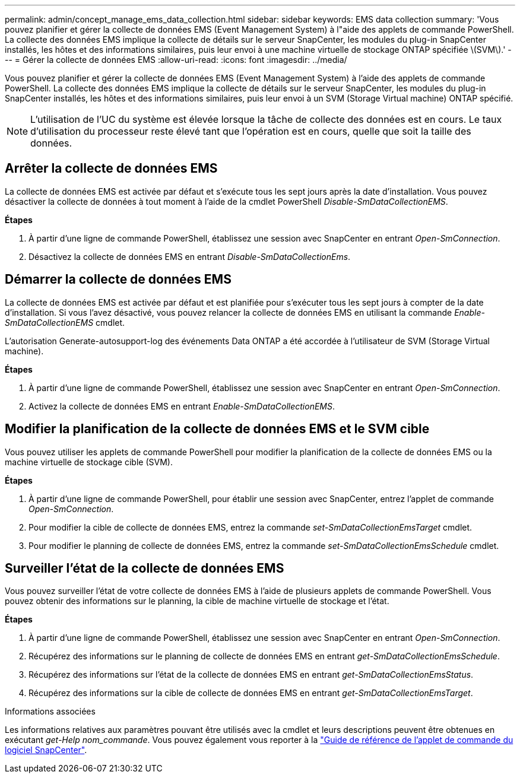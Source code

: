 ---
permalink: admin/concept_manage_ems_data_collection.html 
sidebar: sidebar 
keywords: EMS data collection 
summary: 'Vous pouvez planifier et gérer la collecte de données EMS (Event Management System) à l"aide des applets de commande PowerShell. La collecte des données EMS implique la collecte de détails sur le serveur SnapCenter, les modules du plug-in SnapCenter installés, les hôtes et des informations similaires, puis leur envoi à une machine virtuelle de stockage ONTAP spécifiée \(SVM\).' 
---
= Gérer la collecte de données EMS
:allow-uri-read: 
:icons: font
:imagesdir: ../media/


[role="lead"]
Vous pouvez planifier et gérer la collecte de données EMS (Event Management System) à l'aide des applets de commande PowerShell. La collecte des données EMS implique la collecte de détails sur le serveur SnapCenter, les modules du plug-in SnapCenter installés, les hôtes et des informations similaires, puis leur envoi à un SVM (Storage Virtual machine) ONTAP spécifié.


NOTE: L'utilisation de l'UC du système est élevée lorsque la tâche de collecte des données est en cours. Le taux d'utilisation du processeur reste élevé tant que l'opération est en cours, quelle que soit la taille des données.



== Arrêter la collecte de données EMS

La collecte de données EMS est activée par défaut et s'exécute tous les sept jours après la date d'installation. Vous pouvez désactiver la collecte de données à tout moment à l'aide de la cmdlet PowerShell _Disable-SmDataCollectionEMS_.

*Étapes*

. À partir d'une ligne de commande PowerShell, établissez une session avec SnapCenter en entrant _Open-SmConnection_.
. Désactivez la collecte de données EMS en entrant _Disable-SmDataCollectionEms_.




== Démarrer la collecte de données EMS

La collecte de données EMS est activée par défaut et est planifiée pour s'exécuter tous les sept jours à compter de la date d'installation. Si vous l'avez désactivé, vous pouvez relancer la collecte de données EMS en utilisant la commande _Enable-SmDataCollectionEMS_ cmdlet.

L'autorisation Generate-autosupport-log des événements Data ONTAP a été accordée à l'utilisateur de SVM (Storage Virtual machine).

*Étapes*

. À partir d'une ligne de commande PowerShell, établissez une session avec SnapCenter en entrant _Open-SmConnection_.
. Activez la collecte de données EMS en entrant _Enable-SmDataCollectionEMS_.




== Modifier la planification de la collecte de données EMS et le SVM cible

Vous pouvez utiliser les applets de commande PowerShell pour modifier la planification de la collecte de données EMS ou la machine virtuelle de stockage cible (SVM).

*Étapes*

. À partir d'une ligne de commande PowerShell, pour établir une session avec SnapCenter, entrez l'applet de commande _Open-SmConnection_.
. Pour modifier la cible de collecte de données EMS, entrez la commande _set-SmDataCollectionEmsTarget_ cmdlet.
. Pour modifier le planning de collecte de données EMS, entrez la commande _set-SmDataCollectionEmsSchedule_ cmdlet.




== Surveiller l'état de la collecte de données EMS

Vous pouvez surveiller l'état de votre collecte de données EMS à l'aide de plusieurs applets de commande PowerShell. Vous pouvez obtenir des informations sur le planning, la cible de machine virtuelle de stockage et l'état.

*Étapes*

. À partir d'une ligne de commande PowerShell, établissez une session avec SnapCenter en entrant _Open-SmConnection_.
. Récupérez des informations sur le planning de collecte de données EMS en entrant _get-SmDataCollectionEmsSchedule_.
. Récupérez des informations sur l'état de la collecte de données EMS en entrant _get-SmDataCollectionEmsStatus_.
. Récupérez des informations sur la cible de collecte de données EMS en entrant _get-SmDataCollectionEmsTarget_.


.Informations associées
Les informations relatives aux paramètres pouvant être utilisés avec la cmdlet et leurs descriptions peuvent être obtenues en exécutant _get-Help nom_commande_. Vous pouvez également vous reporter à la https://docs.netapp.com/us-en/snapcenter-cmdlets-50/index.htmlll["Guide de référence de l'applet de commande du logiciel SnapCenter"^].
